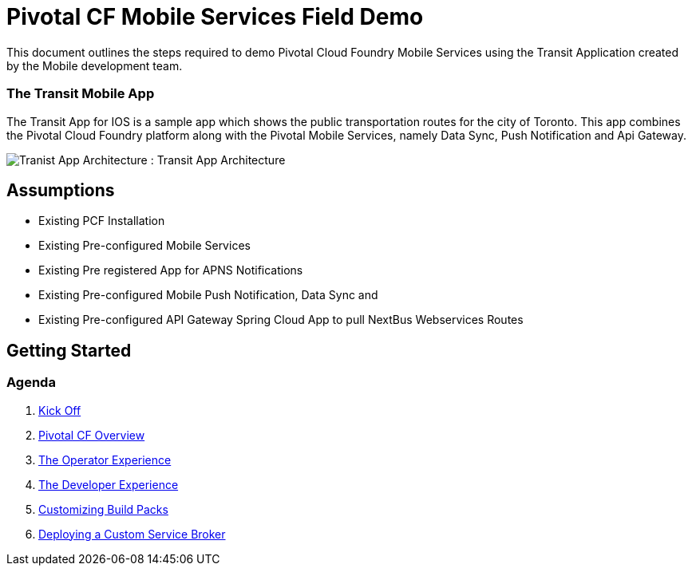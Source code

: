 = Pivotal CF Mobile Services Field Demo

This document outlines the steps required to demo Pivotal Cloud Foundry Mobile Services using the Transit Application
created by the Mobile development team.

=== The Transit Mobile App
The Transit App for IOS is a sample app which shows the public transportation routes for the city of Toronto. 
This app combines the Pivotal Cloud Foundry platform along with the Pivotal Mobile Services, namely Data Sync, Push Notification
and Api Gateway.

image:./images/transit.png[Tranist App Architecture]
: Transit App Architecture

== Assumptions

* Existing PCF Installation
* Existing Pre-configured Mobile Services
* Existing Pre registered App for APNS Notifications
* Existing Pre-configured Mobile Push Notification, Data Sync and
* Existing Pre-configured API Gateway Spring Cloud App to pull NextBus Webservices Routes

== Getting Started

=== Agenda

. link:kick-off/README.adoc[Kick Off]

. link:overview/README.adoc[Pivotal CF Overview]

. link:operations/README.adoc[The Operator Experience]

. link:dev-experience/README.adoc[The Developer Experience]

. link:buildpack/README.adoc[Customizing Build Packs]

. link:service-broker/README.adoc[Deploying a Custom Service Broker]

